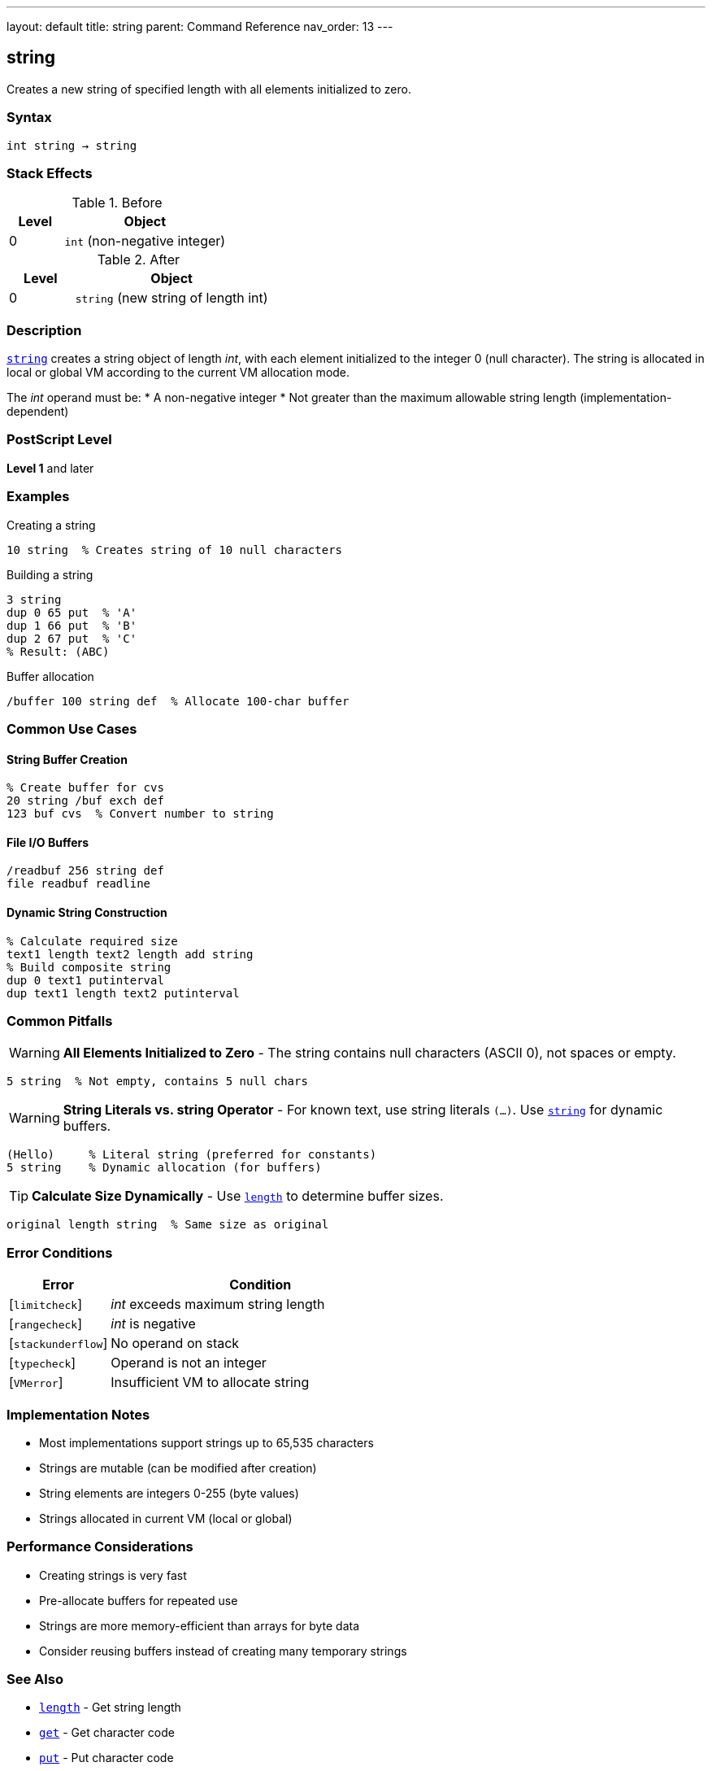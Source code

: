 ---
layout: default
title: string
parent: Command Reference
nav_order: 13
---

== string

Creates a new string of specified length with all elements initialized to zero.

=== Syntax

----
int string → string
----

=== Stack Effects

.Before
[cols="1,3"]
|===
| Level | Object

| 0
| `int` (non-negative integer)
|===

.After
[cols="1,3"]
|===
| Level | Object

| 0
| `string` (new string of length int)
|===

=== Description

link:/docs/commands/references/string/[`string`] creates a string object of length _int_, with each element initialized to the integer 0 (null character). The string is allocated in local or global VM according to the current VM allocation mode.

The _int_ operand must be:
* A non-negative integer
* Not greater than the maximum allowable string length (implementation-dependent)

=== PostScript Level

*Level 1* and later

=== Examples

.Creating a string
[source,postscript]
----
10 string  % Creates string of 10 null characters
----

.Building a string
[source,postscript]
----
3 string
dup 0 65 put  % 'A'
dup 1 66 put  % 'B'
dup 2 67 put  % 'C'
% Result: (ABC)
----

.Buffer allocation
[source,postscript]
----
/buffer 100 string def  % Allocate 100-char buffer
----

=== Common Use Cases

==== String Buffer Creation

[source,postscript]
----
% Create buffer for cvs
20 string /buf exch def
123 buf cvs  % Convert number to string
----

==== File I/O Buffers

[source,postscript]
----
/readbuf 256 string def
file readbuf readline
----

==== Dynamic String Construction

[source,postscript]
----
% Calculate required size
text1 length text2 length add string
% Build composite string
dup 0 text1 putinterval
dup text1 length text2 putinterval
----

=== Common Pitfalls

WARNING: *All Elements Initialized to Zero* - The string contains null characters (ASCII 0), not spaces or empty.

[source,postscript]
----
5 string  % Not empty, contains 5 null chars
----

WARNING: *String Literals vs. string Operator* - For known text, use string literals `(...)`. Use link:/docs/commands/references/string/[`string`] for dynamic buffers.

[source,postscript]
----
(Hello)     % Literal string (preferred for constants)
5 string    % Dynamic allocation (for buffers)
----

TIP: *Calculate Size Dynamically* - Use link:/docs/commands/references/length/[`length`] to determine buffer sizes.

[source,postscript]
----
original length string  % Same size as original
----

=== Error Conditions

[cols="1,3"]
|===
| Error | Condition

| [`limitcheck`]
| _int_ exceeds maximum string length

| [`rangecheck`]
| _int_ is negative

| [`stackunderflow`]
| No operand on stack

| [`typecheck`]
| Operand is not an integer

| [`VMerror`]
| Insufficient VM to allocate string
|===

=== Implementation Notes

* Most implementations support strings up to 65,535 characters
* Strings are mutable (can be modified after creation)
* String elements are integers 0-255 (byte values)
* Strings allocated in current VM (local or global)

=== Performance Considerations

* Creating strings is very fast
* Pre-allocate buffers for repeated use
* Strings are more memory-efficient than arrays for byte data
* Consider reusing buffers instead of creating many temporary strings

=== See Also

* link:/docs/commands/references/length/[`length`] - Get string length
* link:/docs/commands/references/get/[`get`] - Get character code
* link:/docs/commands/references/put/[`put`] - Put character code
* link:/docs/commands/references/getinterval/[`getinterval`] - Get substring
* link:/docs/commands/references/putinterval/[`putinterval`] - Put substring
* link:/docs/commands/references/cvs/[`cvs`] - Convert object to string